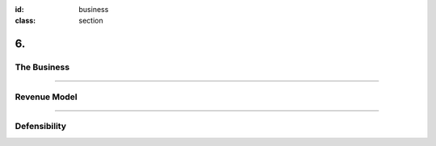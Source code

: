 :id: business
:class: section

6.
--

The Business
============

----

Revenue Model
=============

----

Defensibility
=============
